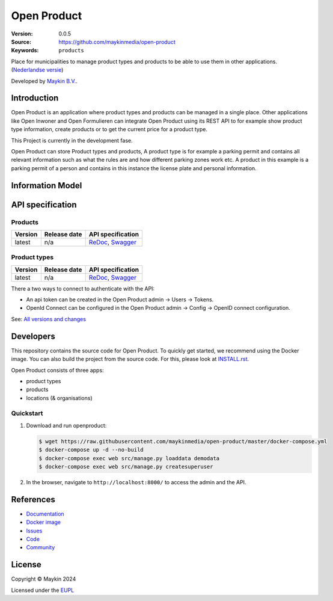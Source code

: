 ============
Open Product
============

:Version: 0.0.5
:Source: https://github.com/maykinmedia/open-product
:Keywords: ``products``

Place for municipalities to manage product types and products to be able to use them in other applications.
(`Nederlandse versie`_)

Developed by `Maykin B.V.`_.


Introduction
============

Open Product is an application where product types and products can be managed in a single place.
Other applications like Open Inwoner and Open Formulieren can integrate Open Product using its REST API to for example show product type information, create products or to get the current price for a product type.

This Project is currently in the development fase.

Open Product can store Product types and products, A product type is for example a parking permit and contains all relevant information such as what the rules are and how different parking zones work etc.
A product in this example is a parking permit of a person and contains in this instance the license plate and personal information.

Information Model
=================

.. image:: docs/introduction/assets/open-product-informatiemodel-diagram.png
   :alt: Open Product informatiemodel


API specification
=================

Products
--------

==============  ==============  =============================
Version         Release date    API specification
==============  ==============  =============================
latest          n/a             `ReDoc <https://redocly.github.io/redoc/?url=https://raw.githubusercontent.com/maykinmedia/open-product/master/src/producten-openapi.yaml>`_,
                                `Swagger <https://petstore.swagger.io/?url=https://raw.githubusercontent.com/maykinmedia/open-product/master/src/producten-openapi.yaml>`_
==============  ==============  =============================

Product types
-------------

==============  ==============  =============================
Version         Release date    API specification
==============  ==============  =============================
latest          n/a             `ReDoc <https://redocly.github.io/redoc/?url=https://raw.githubusercontent.com/maykinmedia/open-product/master/src/producttypen-openapi.yaml>`_,
                                `Swagger <https://petstore.swagger.io/?url=https://raw.githubusercontent.com/maykinmedia/open-product/master/src/producten-openapi.yaml>`_
==============  ==============  =============================

There a two ways to connect to authenticate with the API:

* An api token can be created in the Open Product admin -> Users -> Tokens.
* OpenId Connect can be configured in the Open Product admin -> Config -> OpenID connect configuration.



See: `All versions and changes <https://github.com/maykinmedia/open-product/blob/master/CHANGELOG.rst>`_


Developers
==========

|build-status| |coverage| |black| |python-versions|

This repository contains the source code for Open Product. To quickly
get started, we recommend using the Docker image. You can also build the
project from the source code. For this, please look at
`INSTALL.rst <INSTALL.rst>`_.

Open Product consists of three apps:

* product types
* products
* locations (& organisations)


Quickstart
----------

1. Download and run openproduct:

   .. code:: bash

      $ wget https://raw.githubusercontent.com/maykinmedia/open-product/master/docker-compose.yml
      $ docker-compose up -d --no-build
      $ docker-compose exec web src/manage.py loaddata demodata
      $ docker-compose exec web src/manage.py createsuperuser

2. In the browser, navigate to ``http://localhost:8000/`` to access the admin
   and the API.


References
==========

* `Documentation <https://open-product.readthedocs.io/en/stable/>`_
* `Docker image <https://hub.docker.com/r/maykinmedia/open-product>`_
* `Issues <https://github.com/maykinmedia/open-product/issues>`_
* `Code <https://github.com/maykinmedia/open-product>`_
* `Community <https://TODO>`_


License
=======

Copyright © Maykin 2024

Licensed under the EUPL_


.. _`Nederlandse versie`: README.rst

.. _`Maykin B.V.`: https://www.maykinmedia.nl

.. _`EUPL`: LICENSE.md

.. |build-status| image:: https://github.com/maykinmedia/open-product/workflows/ci/badge.svg?branch=master
    :alt: Build status
    :target: https://github.com/maykinmedia/open-product/actions?query=workflow%3Aci

.. |coverage| image:: https://codecov.io/github/maykinmedia/open-product/branch/master/graphs/badge.svg?branch=master
    :alt: Coverage
    :target: https://codecov.io/gh/maykinmedia/open-product

.. |black| image:: https://img.shields.io/badge/code%20style-black-000000.svg
    :alt: Code style
    :target: https://github.com/psf/black

.. |python-versions| image:: https://img.shields.io/badge/python-3.11%2B-blue.svg
    :alt: Supported Python version

